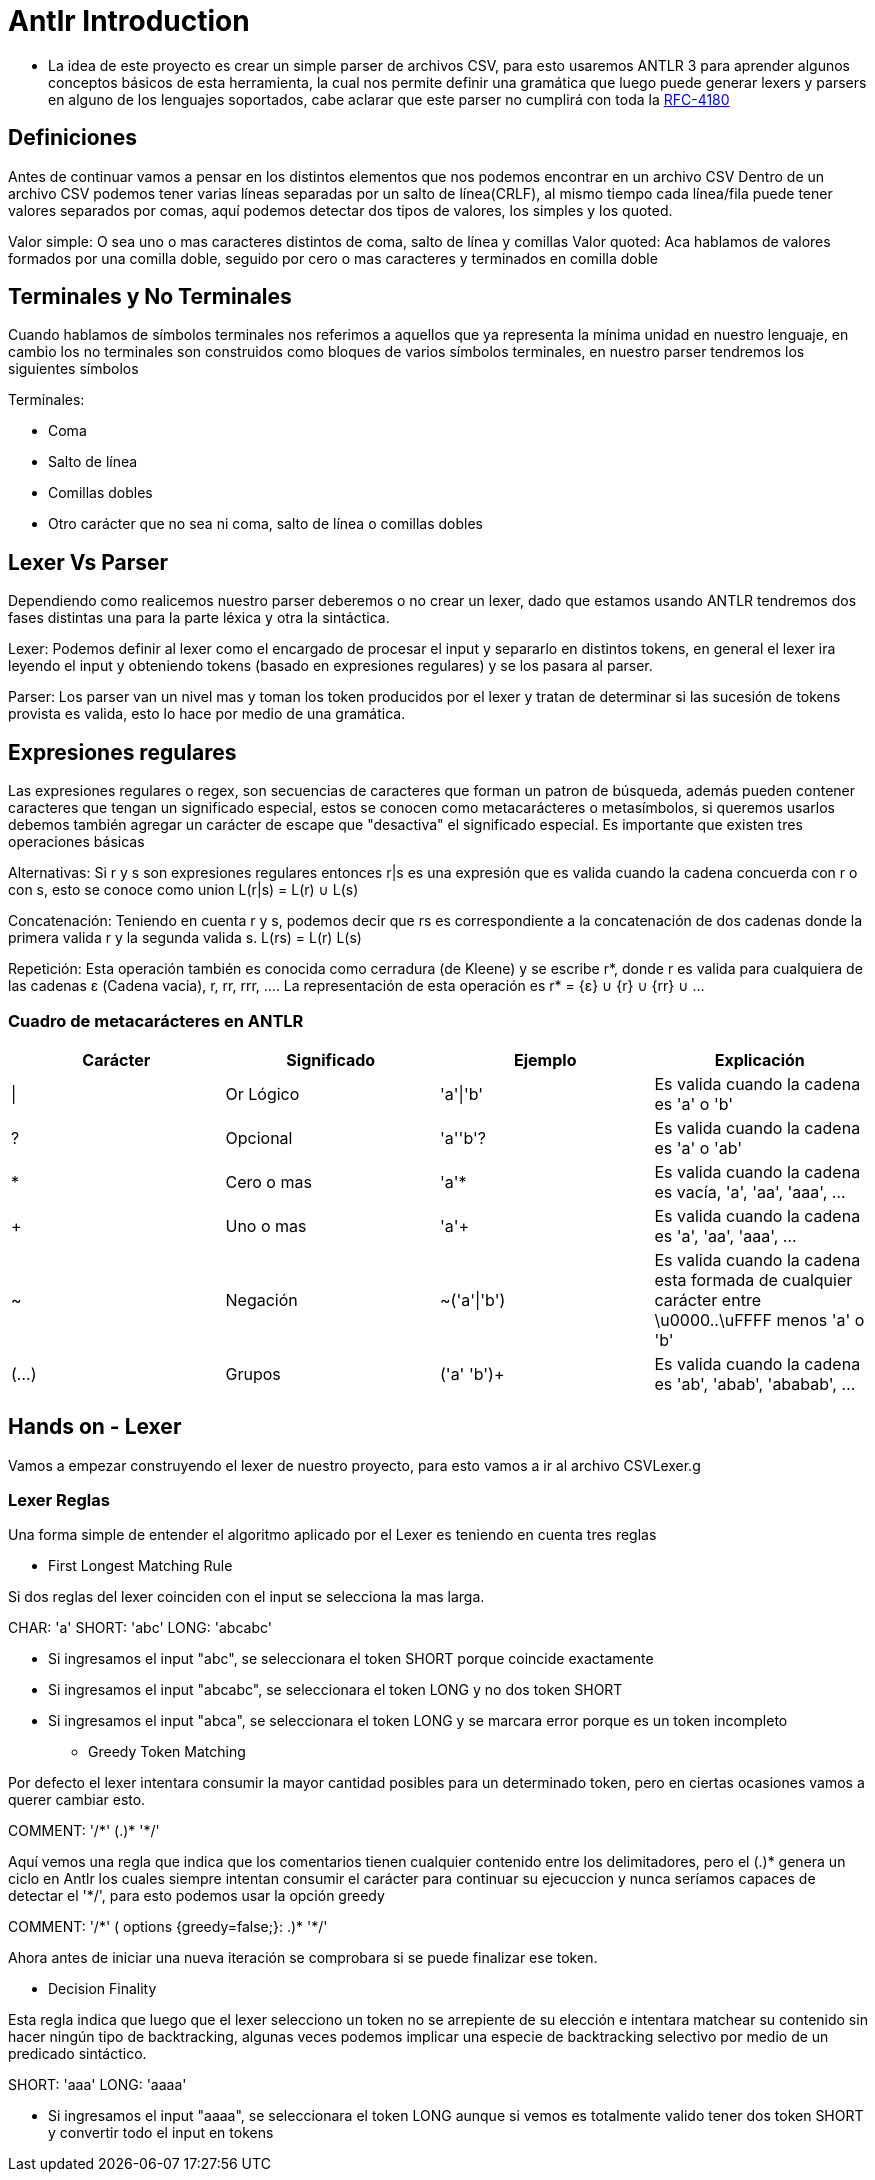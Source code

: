 = Antlr Introduction

* La idea de este proyecto es crear un simple parser de archivos CSV, para esto usaremos ANTLR 3 para aprender algunos conceptos básicos de esta herramienta, la cual nos permite definir una gramática que luego puede generar lexers y parsers en alguno de los lenguajes soportados, cabe aclarar que este parser no cumplirá con toda la https://tools.ietf.org/html/rfc4180[RFC-4180]

== Definiciones

Antes de continuar vamos a pensar en los distintos elementos que nos podemos encontrar en un archivo CSV
Dentro de un archivo CSV podemos tener varias líneas separadas por un salto de línea(CRLF), al mismo tiempo cada línea/fila puede tener valores separados por comas, aquí podemos detectar dos tipos de valores, los simples y los quoted.

Valor simple: O sea uno o mas caracteres distintos de coma, salto de línea y comillas
Valor quoted: Aca hablamos de valores formados por una comilla doble, seguido por cero o mas caracteres y terminados en comilla doble

== Terminales y No Terminales

Cuando hablamos de símbolos terminales nos referimos a aquellos que ya representa la mínima unidad en nuestro lenguaje, en cambio los no terminales son construidos como bloques de varios símbolos terminales, en nuestro parser tendremos los siguientes símbolos

Terminales:

* Coma
* Salto de línea
* Comillas dobles
* Otro carácter que no sea ni coma, salto de línea o comillas dobles

== Lexer Vs Parser

Dependiendo como realicemos nuestro parser deberemos o no crear un lexer, dado que estamos usando ANTLR tendremos dos fases distintas una para la parte léxica y otra la sintáctica.

Lexer: Podemos definir al lexer como el encargado de procesar el input y separarlo en distintos tokens, en general el lexer ira leyendo el input y obteniendo tokens (basado en expresiones regulares) y se los pasara al parser.

Parser: Los parser van un nivel mas y toman los token producidos por el lexer y tratan de determinar si las sucesión de tokens provista es valida, esto lo hace por medio de una gramática.

== Expresiones regulares

Las expresiones regulares o regex, son secuencias de caracteres que forman un patron de búsqueda, además pueden contener caracteres que tengan un significado especial, estos se conocen como metacarácteres o metasímbolos, si queremos usarlos debemos también agregar un carácter de escape que "desactiva" el significado especial. 
Es importante que existen tres operaciones básicas

Alternativas: Si r y s son expresiones regulares entonces r|s es una expresión que es valida cuando la cadena concuerda con r o con s, esto se conoce como union L(r|s) = L(r) ∪ L(s)

Concatenación: Teniendo en cuenta r y s, podemos decir que rs es correspondiente a la concatenación de dos cadenas donde la primera valida r y la segunda valida s. L(rs) = L(r) L(s)

Repetición: Esta operación también es conocida como cerradura (de Kleene) y se escribe r*, donde r es valida para cualquiera de las cadenas ε (Cadena vacia), r, rr, rrr, .... La representación de esta operación es r* = {ε} ∪ {r} ∪ {rr} ∪ ...
 
=== Cuadro de metacarácteres en ANTLR

[options="header"]
|===
|Carácter	|Significado	|Ejemplo		|Explicación
|\|		 	|Or Lógico		|'a'\|'b'		|Es valida cuando la cadena es 'a' o 'b' 
|?		 	|Opcional		|'a''b'?		|Es valida cuando la cadena es 'a' o 'ab'
|*		 	|Cero o mas		|'a'*			|Es valida cuando la cadena es vacía, 'a', 'aa', 'aaa', ...
|+		 	|Uno o mas		|'a'+			|Es valida cuando la cadena es 'a', 'aa', 'aaa', ...
|~		 	|Negación		|~('a'\|'b')	|Es valida cuando la cadena esta formada de cualquier carácter entre \u0000..\uFFFF menos 'a' o 'b'
|(...)	 	|Grupos			|('a' 'b')+		|Es valida cuando la cadena es 'ab', 'abab', 'ababab', ...
|===

== Hands on - Lexer

Vamos a empezar construyendo el lexer de nuestro proyecto, para esto vamos a ir al archivo CSVLexer.g

=== Lexer Reglas 

Una forma simple de entender el algoritmo aplicado por el Lexer es teniendo en cuenta tres reglas

* First Longest Matching Rule

Si dos reglas del lexer coinciden con el input se selecciona la mas larga.

CHAR: 'a'
SHORT: 'abc'
LONG: 'abcabc'

** Si ingresamos el input "abc", se seleccionara el token SHORT porque coincide exactamente 
** Si ingresamos el input "abcabc", se seleccionara el token LONG y no dos token SHORT
** Si ingresamos el input "abca", se seleccionara el token LONG y se marcara error porque es un token incompleto

* Greedy Token Matching

Por defecto el lexer intentara consumir la mayor cantidad posibles para un determinado token, pero en ciertas ocasiones vamos a querer cambiar esto.

COMMENT: '/\*' (.)* '*/'

Aquí vemos una regla que indica que los comentarios tienen cualquier contenido entre los delimitadores, pero el (.)* genera un ciclo en Antlr los cuales siempre intentan consumir el carácter para continuar su ejecuccion y nunca seríamos capaces de detectar el '*/', para esto podemos usar la opción greedy

COMMENT: '/\*' ( options {greedy=false;}: .)* '*/'

Ahora antes de iniciar una nueva iteración se comprobara si se puede finalizar ese token.

* Decision Finality

Esta regla indica que luego que el lexer selecciono un token no se arrepiente de su elección e intentara matchear su contenido sin hacer ningún tipo de backtracking, algunas veces podemos
implicar una especie de backtracking selectivo por medio de un predicado sintáctico.

SHORT: 'aaa'
LONG: 'aaaa'

** Si ingresamos el input "aaaa", se seleccionara el token LONG aunque si vemos es totalmente valido tener dos token SHORT y convertir todo el input en tokens